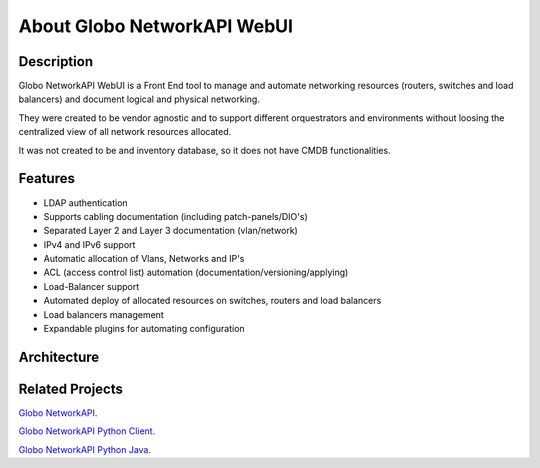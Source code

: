 About Globo NetworkAPI WebUI 
############################


Description
***********

Globo NetworkAPI WebUI is a Front End tool to manage and automate networking resources (routers, switches and load balancers) and document logical and physical networking.

They were created to be vendor agnostic and to support different orquestrators and environments without loosing the centralized view of all network resources allocated.

It was not created to be and inventory database, so it does not have CMDB functionalities.

Features
********

* LDAP authentication
* Supports cabling documentation (including patch-panels/DIO's)
* Separated Layer 2 and Layer 3 documentation (vlan/network)
* IPv4 and IPv6 support
* Automatic allocation of Vlans, Networks and IP's
* ACL (access control list) automation (documentation/versioning/applying)
* Load-Balancer support
* Automated deploy of allocated resources on switches, routers and load balancers
* Load balancers management
* Expandable plugins for automating configuration


Architecture
************

.. _architecture-img_ref:

.. image:: diagrams/architecture.png

Related Projects
****************

`Globo NetworkAPI <https://github.com/globocom/GloboNetworkAPI>`_.

`Globo NetworkAPI Python Client <https://github.com/globocom/GloboNetworkAPI-client-python>`_.

`Globo NetworkAPI Python Java <https://github.com/globocom/GloboNetworkAPI-client-java>`_.
